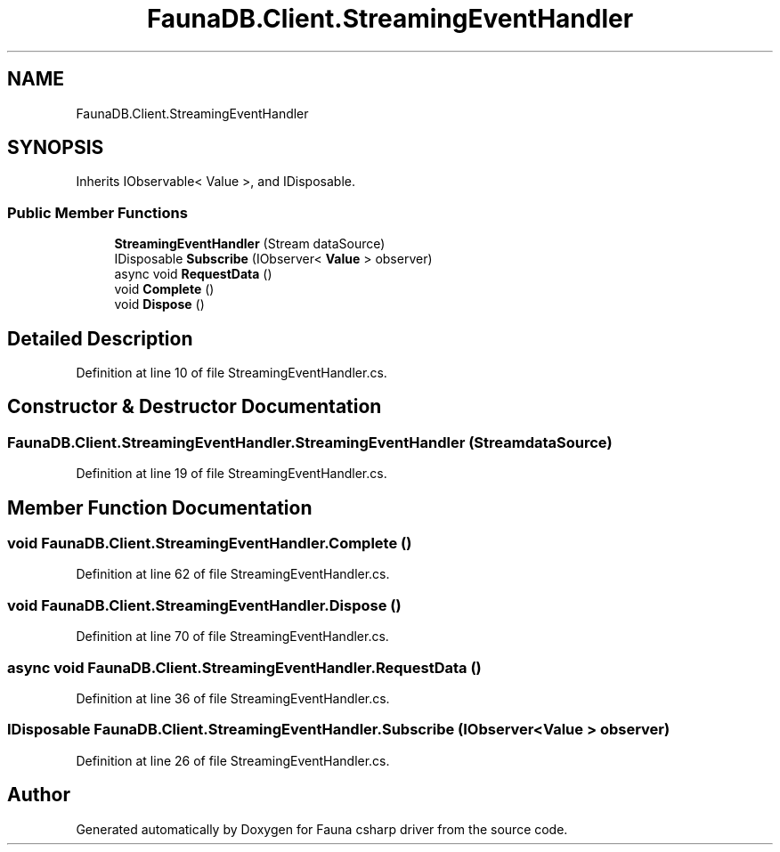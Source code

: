 .TH "FaunaDB.Client.StreamingEventHandler" 3 "Thu Oct 7 2021" "Version 1.0" "Fauna csharp driver" \" -*- nroff -*-
.ad l
.nh
.SH NAME
FaunaDB.Client.StreamingEventHandler
.SH SYNOPSIS
.br
.PP
.PP
Inherits IObservable< Value >, and IDisposable\&.
.SS "Public Member Functions"

.in +1c
.ti -1c
.RI "\fBStreamingEventHandler\fP (Stream dataSource)"
.br
.ti -1c
.RI "IDisposable \fBSubscribe\fP (IObserver< \fBValue\fP > observer)"
.br
.ti -1c
.RI "async void \fBRequestData\fP ()"
.br
.ti -1c
.RI "void \fBComplete\fP ()"
.br
.ti -1c
.RI "void \fBDispose\fP ()"
.br
.in -1c
.SH "Detailed Description"
.PP 
Definition at line 10 of file StreamingEventHandler\&.cs\&.
.SH "Constructor & Destructor Documentation"
.PP 
.SS "FaunaDB\&.Client\&.StreamingEventHandler\&.StreamingEventHandler (Stream dataSource)"

.PP
Definition at line 19 of file StreamingEventHandler\&.cs\&.
.SH "Member Function Documentation"
.PP 
.SS "void FaunaDB\&.Client\&.StreamingEventHandler\&.Complete ()"

.PP
Definition at line 62 of file StreamingEventHandler\&.cs\&.
.SS "void FaunaDB\&.Client\&.StreamingEventHandler\&.Dispose ()"

.PP
Definition at line 70 of file StreamingEventHandler\&.cs\&.
.SS "async void FaunaDB\&.Client\&.StreamingEventHandler\&.RequestData ()"

.PP
Definition at line 36 of file StreamingEventHandler\&.cs\&.
.SS "IDisposable FaunaDB\&.Client\&.StreamingEventHandler\&.Subscribe (IObserver< \fBValue\fP > observer)"

.PP
Definition at line 26 of file StreamingEventHandler\&.cs\&.

.SH "Author"
.PP 
Generated automatically by Doxygen for Fauna csharp driver from the source code\&.
